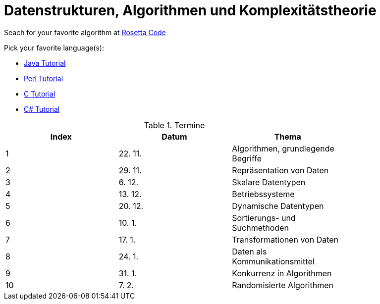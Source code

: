 Datenstrukturen, Algorithmen und Komplexitätstheorie
====================================================

Seach for your favorite algorithm at
link:http://rosettacode.org/wiki/Rosetta_Code[Rosetta Code]

Pick your favorite language(s):

- link:https://beginnersbook.com/java-tutorial-for-beginners-with-examples/[Java Tutorial]
- link:https://www.tutorialspoint.com/perl/index.htm[Perl Tutorial]
- link:https://www.tutorialspoint.com/cprogramming/index.htm[C Tutorial]
- link:https://docs.microsoft.com/de-de/dotnet/csharp/tutorials/[C# Tutorial]

.Termine
[width="80%",frame="topbot",options="header"]
|====================================================
|Index   |Datum  | Thema
| 1      |22. 11.| Algorithmen, grundlegende Begriffe
| 2      |29. 11.| Repräsentation von Daten
| 3      |6. 12. | Skalare Datentypen
| 4      |13. 12.| Betriebssysteme
| 5      |20. 12.| Dynamische Datentypen
| 6      |10. 1. | Sortierungs- und Suchmethoden	
| 7      |17. 1. | Transformationen von Daten	
| 8      |24. 1. | Daten als Kommunikationsmittel
| 9      |31. 1. | Konkurrenz in Algorithmen
| 10     |7. 2.  | Randomisierte Algorithmen
|===================================================


